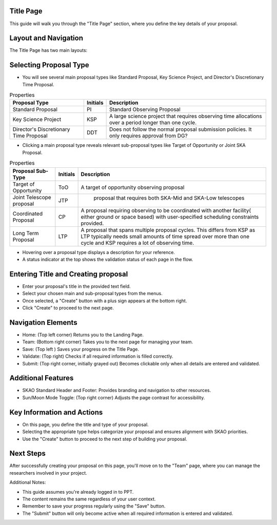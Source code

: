 Title Page
=============

This guide will walk you through the "Title Page" section, where you define the key details of your proposal.

.. figure:: /images/titlePage.png
   :width: 90%
   :alt: screen in light & dark mode 
 
Layout and Navigation
=====================

The Title Page has two main layouts:

Selecting Proposal Type
=======================

- You will see several main proposal types like Standard Proposal, Key Science Project, and Director's Discretionary Time Proposal.
   
.. csv-table:: Properties
   :header: "Proposal Type", "Initials", "Description"

    "Standard Proposal", "PI", "Standard Observing Proposal"
    "Key Science Project", "KSP", "A large science project that requires observing time allocations over a period longer than one cycle."
    "Director's Discretionary Time Proposal", "DDT", "Does not follow the normal proposal submission policies. It only requires approval from DG?"

- Clicking a main proposal type reveals relevant sub-proposal types like Target of Opportunity or Joint SKA Proposal.

.. csv-table:: Properties
   :header: "Proposal Sub-Type", "Initials", "Description"

    "Target of Opportunity", "ToO", "A target of opportunity observing proposal"
    "Joint Telescope proposal", "JTP", " proposal that requires both SKA-Mid and SKA-Low telescopes"
    "Coordinated Proposal", "CP", "A proposal requiring observing to be coordinated with another facility( either ground or space based) with user-specified scheduling constraints provided."
    "Long Term Proposal", "LTP", "A proposal that spans multiple proposal cycles. This differs from KSP as LTP typically needs small amounts of time spread over more than one cycle and KSP requires a lot of observing time."

- Hovering over a proposal type displays a description for your reference.

- A status indicator at the top shows the validation status of each page in the flow.

Entering Title and Creating proposal
====================================

- Enter your proposal's title in the provided text field.
- Select your chosen main and sub-proposal types from the menus.
- Once selected, a "Create" button with a plus sign appears at the bottom right.
- Click "Create" to proceed to the next page.

Navigation Elements
===================

- Home: (Top left corner) Returns you to the Landing Page.
- Team: (Bottom right corner) Takes you to the next page for managing your team.
- Save: (Top left ) Saves your progress on the Title Page.
- Validate: (Top right) Checks if all required information is filled correctly.
- Submit: (Top right corner, initially grayed out) Becomes clickable only when all details are entered and validated.

Additional Features
===================

- SKAO Standard Header and Footer: Provides branding and navigation to other resources.
- Sun/Moon Mode Toggle: (Top right corner) Adjusts the page contrast for accessibility.

.. figure:: /images/sunMoonBtn.png
   :width: 5%
   :alt: light/dark Button

.. figure:: /images/titlePage.png
   :width: 90%
   :alt: screen in light & dark mode

Key Information and Actions
===========================

- On this page, you define the title and type of your proposal.
- Selecting the appropriate type helps categorize your proposal and ensures alignment with SKAO priorities.
- Use the "Create" button to proceed to the next step of building your proposal.

Next Steps
==========

After successfully creating your proposal on this page, you'll move on to the "Team" page, where you can manage the researchers involved in your project.

Additional Notes:

- This guide assumes you're already logged in to PPT.
- The content remains the same regardless of your user context.
- Remember to save your progress regularly using the "Save" button.
- The "Submit" button will only become active when all required information is entered and validated.
